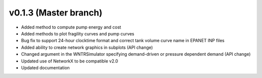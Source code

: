 .. _whatsnew_0130:

v0.1.3 (Master branch)
---------------------------------------------------

* Added method to compute pump energy and cost
* Added methods to plot fragility curves and pump curves
* Bug fix to support 24-hour clocktime format and correct tank volume curve name in EPANET INP files
* Added ability to create network graphics in subplots (API change)
* Changed argument in the WNTRSimulator specifying demand-driven or pressure dependent demand (API change)
* Updated use of NetworkX to be compatible v2.0
* Updated documentation
